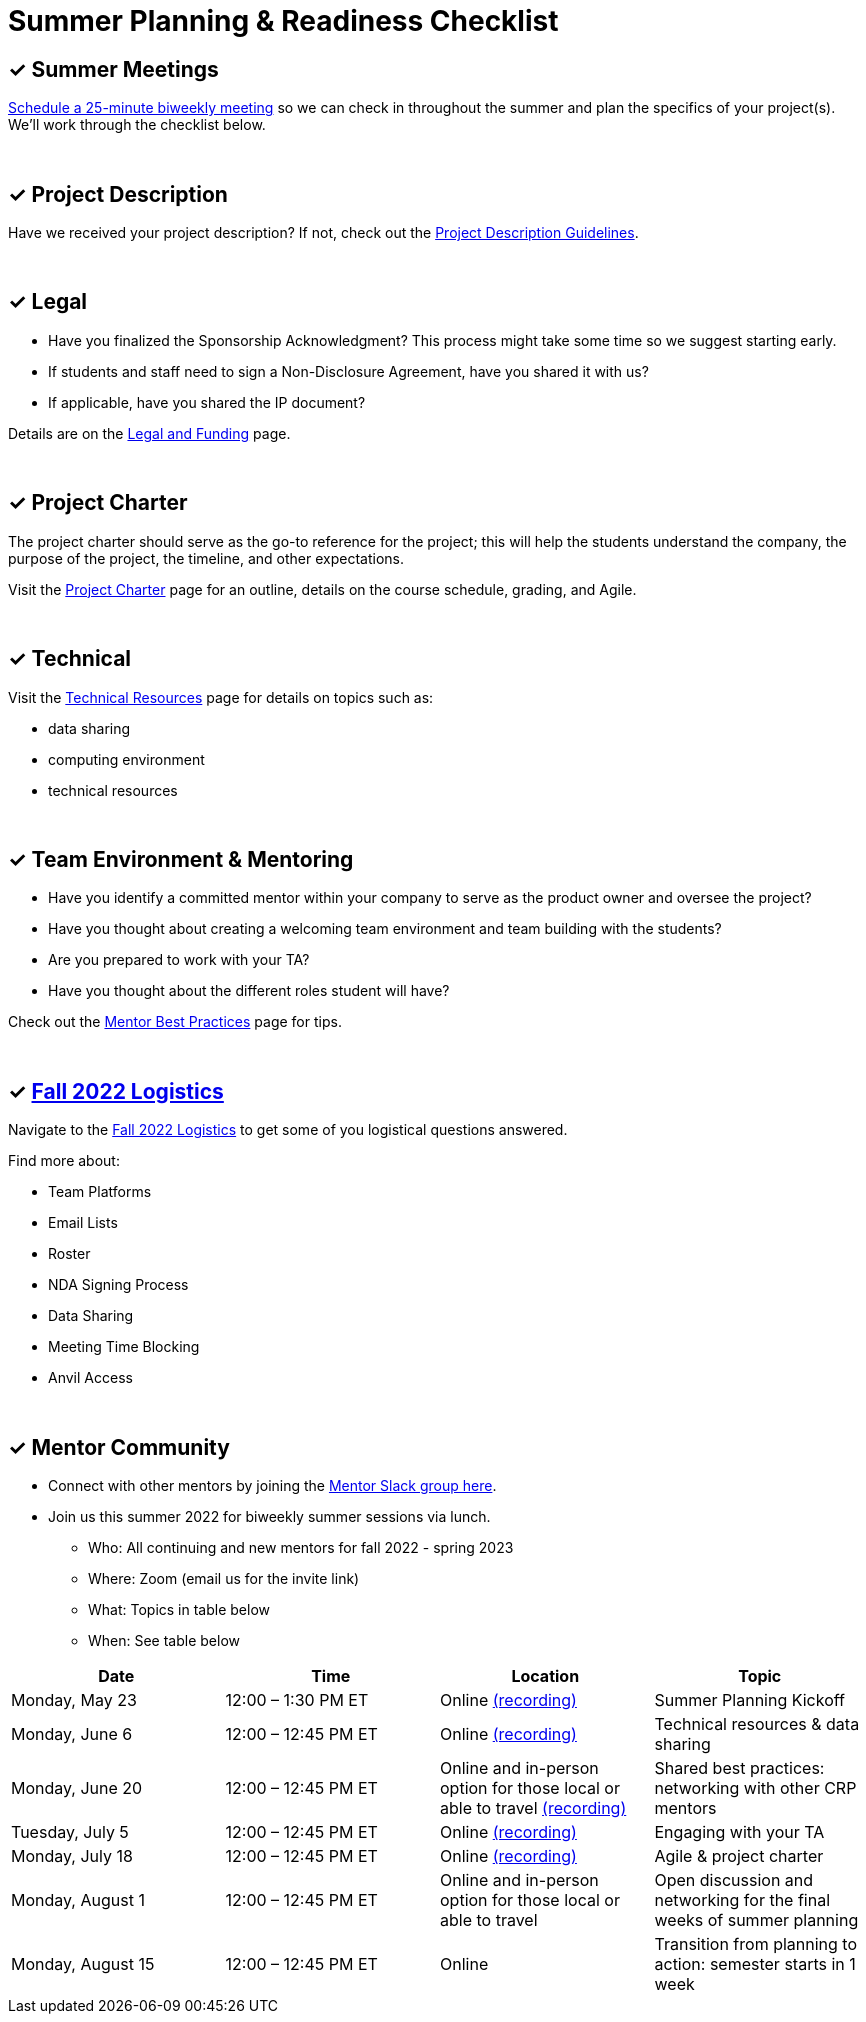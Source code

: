 = Summer Planning & Readiness Checklist 

== &#10003; Summer Meetings

link:https://calendly.com/datamine[Schedule a 25-minute biweekly meeting] so we can check in throughout the summer and plan the specifics of your project(s). We'll work through the checklist below. 

{sp}+

== &#10003; Project Description

Have we received your project description? If not, check out the xref:project_descriptions.adoc[Project Description Guidelines]. 

{sp}+

== &#10003; Legal

* Have you finalized the Sponsorship Acknowledgment? This process might take some time so we suggest starting early.
* If students and staff need to sign a Non-Disclosure Agreement, have you shared it with us? 
* If applicable, have you shared the IP document? 

Details are on the xref:legal.adoc[Legal and Funding] page. 

{sp}+

== &#10003; Project Charter 

The project charter should serve as the go-to reference for the project; this will help the students understand the company, the purpose of the project, the timeline, and other expectations.

Visit the xref:projectcharter.adoc[Project Charter] page for an outline, details on the course schedule, grading, and Agile. 

{sp}+

== &#10003; Technical 

Visit the xref:technicalresources.adoc[Technical Resources] page for details on topics such as:

* data sharing
* computing environment
* technical resources

{sp}+

== &#10003; Team Environment & Mentoring 

* Have you identify a committed mentor within your company to serve as the product owner and oversee the project? 
* Have you thought about creating a welcoming team environment and team building with the students?
* Are you prepared to work with your TA? 
* Have you thought about the different roles student will have? 


Check out the xref:mentoringbestpractices.adoc[Mentor Best Practices] page for tips. 
  
{sp}+

== &#10003; xref:semester_logistics.adoc[Fall 2022 Logistics]
Navigate to the xref:semester_logistics.adoc[Fall 2022 Logistics] to get some of you logistical questions answered.

Find more about:

* Team Platforms
* Email Lists
* Roster 
* NDA Signing Process
* Data Sharing
* Meeting Time Blocking
* Anvil Access

{sp}+

== &#10003; Mentor Community

* Connect with other mentors by joining the link:https://join.slack.com/t/dmcrpmentors/shared_invite/zt-18synsjhd-0qTg~9rtWvrb7uLS9Wj7Fg[Mentor Slack group here].

* Join us this summer 2022 for biweekly summer sessions via lunch.

** Who: All continuing and new mentors for fall 2022 - spring 2023

** Where: Zoom (email us for the invite link)

** What: Topics in table below

** When: See table below

[%header,format=csv]
|===
Date, 	Time, 	Location, 	Topic
"Monday, May 23", 	12:00 – 1:30 PM ET, 	Online link:https://youtu.be/XJAU19Qogdk[(recording)], 	Summer Planning Kickoff 
"Monday, June 6", 	12:00 – 12:45 PM ET, 	Online xref:technicalresources.adoc[(recording)],	Technical resources & data sharing
"Monday, June 20", 	12:00 – 12:45 PM ET, 	Online and in-person option for those local or able to travel xref:tips.adoc[(recording)], 	Shared best practices: networking with other CRP mentors 
"Tuesday, July 5", 	12:00 – 12:45 PM ET, 	Online xref:tas.adoc[(recording)], 	Engaging with your TA  
"Monday, July 18",	12:00 – 12:45 PM ET, 	Online xref:agile.adoc[(recording)], 	Agile & project charter  
"Monday, August 1",	12:00 – 12:45 PM ET, 	Online and in-person option for those local or able to travel, 	Open discussion and networking for the final weeks of summer planning
"Monday, August 15", 	12:00 – 12:45 PM ET, 	Online, 	Transition from planning to action: semester starts in 1 week 
|===